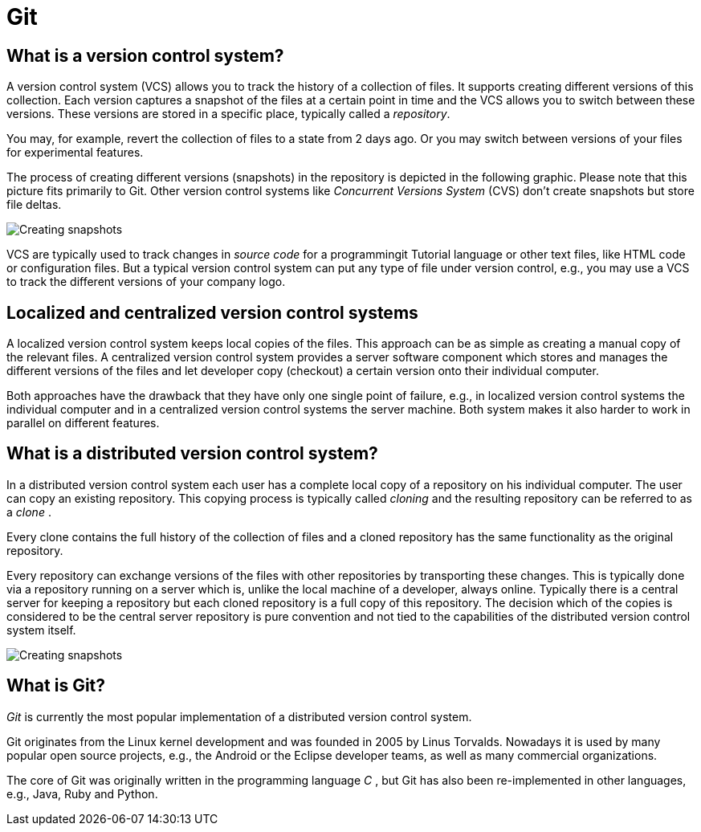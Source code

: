 [[git]]
= Git

[[versioncontrolssystems]]
== What is a version control system?

(((Version control system)))

A version control system (VCS) allows you to track the history of a collection of
files. It supports creating different versions of this collection. Each
version captures a snapshot of the files at a certain point in time and
the VCS allows you to switch between these versions. These versions are
stored in a specific place, typically called a _repository_.

You may, for example, revert the collection of files to a state from 2
days ago. Or you may switch between versions of your files for
experimental features.

The process of creating different versions (snapshots) in the repository
is depicted in the following graphic. Please note that this picture fits
primarily to Git. Other version control systems like _Concurrent
Versions System_ (CVS) don't create snapshots but store file deltas.

image::img/vcs_state10.png[Creating snapshots]

VCS are
typically used to track changes in _source code_ for a programmingit Tutorial
language or other text files, like HTML code or configuration files. But
a typical version control system can put any type of file under version
control, e.g., you may use a VCS to track the different versions of your
company logo.

[[cvcs_definition]]
== Localized and centralized version control systems

A localized version control system keeps local copies of the files. This
approach can be as simple as creating a manual copy of the relevant
files. A centralized version control system provides a server software
component which stores and manages the different versions of the files
and let developer copy (checkout) a certain version onto their
individual computer.

Both approaches have the drawback that they have only one single point
of failure, e.g., in localized version control systems the individual
computer and in a centralized version control systems the server
machine. Both system makes it also harder to work in parallel on
different features.

[[dvcs_definition]]
== What is a distributed version control system?

(((Version control system, distributed version control system)))

In a
distributed version control system each user has a complete local copy
of a repository on his individual computer. The user can copy an
existing repository. This copying process is typically called _cloning_
and the resulting repository can be referred to as a _clone_ .

Every clone contains the full history of the collection of files and a
cloned repository has the same functionality as the original repository.

Every repository can exchange versions of the files with other
repositories by transporting these changes. This is typically done via a
repository running on a server which is, unlike the local machine of a
developer, always online. Typically there is a central server for
keeping a repository but each cloned repository is a full copy of this
repository. The decision which of the copies is considered to be the
central server repository is pure convention and not tied to the
capabilities of the distributed version control system itself.

image::img/sharedrepo10.png[Creating snapshots] 

## What is Git?

(((What is Git)))

_Git_ is currently the most popular
implementation of a distributed version control system.

Git originates from the Linux kernel development and was founded in 2005
by Linus Torvalds. Nowadays it is used by many popular open source
projects, e.g., the Android or the Eclipse developer teams, as well as
many commercial organizations.

The core of Git was originally written in the programming language _C_ ,
but Git has also been re-implemented in other languages, e.g., Java,
Ruby and Python.
